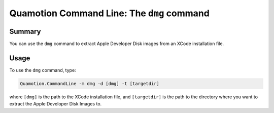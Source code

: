 Quamotion Command Line: The ``dmg`` command
===========================================

Summary
-------

You can use the ``dmg`` command to extract Apple Developer Disk images from an XCode installation file.

Usage
-----

To use the ``dmg`` command, type:

.. code-block:: shell

    Quamotion.CommandLine -m dmg -d [dmg] -t [targetdir]

where ``[dmg]`` is the path to the XCode installation file, and ``[targetdir]`` is the path to the directory
where you want to extract the Apple Developer Disk Images to.
